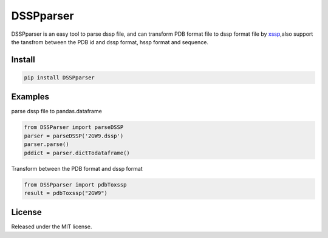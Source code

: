 DSSPparser
==========

|PyPI - Version| |PyPI - Python Version| |GitHub - LICENSE| |Build Status| |codecov|

DSSPparser is an easy tool to parse dssp file, and can transform PDB
format file to dssp format file by
`xssp <http://www.cmbi.ru.nl/xssp/api/>`__,also support the tansfrom
between the PDB id and dssp format, hssp format and sequence.

Install
-------

.. code-block::

    pip install DSSPparser


Examples
--------

parse dssp file to pandas.dataframe

.. code-block::

    from DSSParser import parseDSSP
    parser = parseDSSP('2GW9.dssp')
    parser.parse()
    pddict = parser.dictTodataframe()

Transform between the PDB format and dssp format

.. code-block::

    from DSSPparser import pdbToxssp
    result = pdbToxssp("2GW9")

License
-------

Released under the MIT license.

.. |PyPI - Version| image:: https://img.shields.io/pypi/v/DSSPparser.svg?style=flat
   :target: https://pypi.org/project/DSSPparser/
.. |PyPI - Python Version| image:: https://img.shields.io/pypi/pyversions/DSSPparser.svg
   :target: https://pypi.org/project/DSSPparser/
.. |GitHub - LICENSE| image:: https://img.shields.io/github/license/neolei/DSSPparser.svg?style=flat
   :target: ./LICENSE.txt
.. |Build Status| image:: https://travis-ci.org/neolei/DSSPparser.svg?branch=master
    :target: https://travis-ci.org/neolei/DSSPparser
.. |codecov| image:: https://codecov.io/gh/neolei/DSSPparser/branch/master/graph/badge.svg
  :target: https://codecov.io/gh/neolei/DSSPparser
